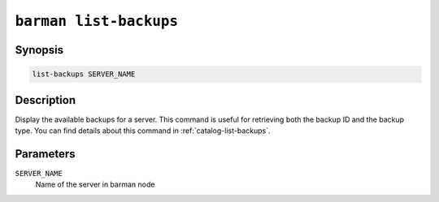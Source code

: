 .. _commands-barman-list-backups:

``barman list-backups``
"""""""""""""""""""""""

Synopsis
^^^^^^^^

.. code-block:: text
    
    list-backups SERVER_NAME

Description
^^^^^^^^^^^

Display the available backups for a server. This command is useful for retrieving both
the backup ID and the backup type. You can find details about this command in
:ref:`catalog-list-backups`.

Parameters
^^^^^^^^^^

``SERVER_NAME``
    Name of the server in barman node

.. only:: man

    Shortcuts
    ^^^^^^^^^

    Use shortcuts instead of ``SERVER_NAME``.

    .. list-table::
        :widths: 25 100
        :header-rows: 1
    
        * - **Shortcut**
          - **Description**
        * - **all**
          - All available servers
